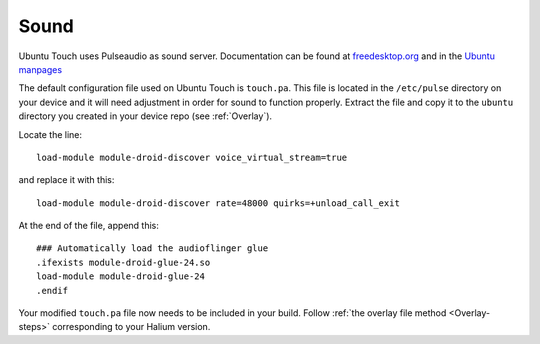 Sound
=====

Ubuntu Touch uses Pulseaudio as sound server. Documentation can be found at `freedesktop.org <https://www.freedesktop.org/wiki/Software/PulseAudio/Documentation/>`_ and in the `Ubuntu manpages <https://manpages.ubuntu.com/manpages/focal/man1/pulseaudio.1.html>`_

The default configuration file used on Ubuntu Touch is ``touch.pa``. This file is located in the ``/etc/pulse`` directory on your device and it will need adjustment in order for sound to function properly. Extract the file and copy it to the ``ubuntu`` directory you created in your device repo (see :ref:`Overlay`).

Locate the line::

    load-module module-droid-discover voice_virtual_stream=true

and replace it with this::

    load-module module-droid-discover rate=48000 quirks=+unload_call_exit

At the end of the file, append this::

    ### Automatically load the audioflinger glue
    .ifexists module-droid-glue-24.so
    load-module module-droid-glue-24
    .endif

Your modified ``touch.pa`` file now needs to be included in your build. Follow :ref:`the overlay file method <Overlay-steps>` corresponding to your Halium version.